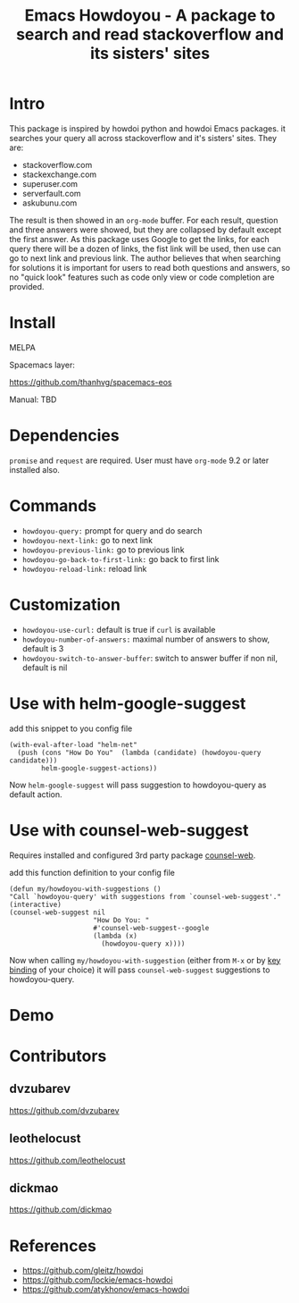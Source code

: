 #+STARTUP:    align fold hidestars oddeven indent 
#+TITLE: Emacs Howdoyou - A package to search and read stackoverflow and its sisters' sites

[[http://spacemacs.org][file:https://cdn.rawgit.com/syl20bnr/spacemacs/442d025779da2f62fc86c2082703697714db6514/assets/spacemacs-badge.svg]]

[[file:screenshots/howdoyou.png]]

* Intro
This package is inspired by howdoi python and howdoi Emacs packages. it searches
your query all across stackoverflow and it's sisters' sites. They are:
- stackoverflow.com
- stackexchange.com 
- superuser.com
- serverfault.com
- askubunu.com

The result is then showed in an ~org-mode~ buffer. For each result, question and
three answers were showed, but they are collapsed by default except the first
answer. As this package uses Google to get the links, for each query there will
be a dozen of links, the fist link will be used, then use can go to next
link and previous link. The author believes that when searching for solutions it
is important for users to read both questions and answers, so no "quick look"
features such as code only view or code completion are provided.
* Install
MELPA

[[https://melpa.org/#/howdoyou][file:https://melpa.org/packages/howdoyou-badge.svg]]

Spacemacs layer:

https://github.com/thanhvg/spacemacs-eos

Manual: TBD

* Dependencies
~promise~ and ~request~ are required.
User must have ~org-mode~ 9.2 or later installed also.

* Commands
- ~howdoyou-query:~                 prompt for query and do search
- ~howdoyou-next-link:~             go to next link
- ~howdoyou-previous-link:~         go to previous link
- ~howdoyou-go-back-to-first-link:~ go back to first link
- ~howdoyou-reload-link:~           reload link
* Customization
- ~howdoyou-use-curl:~ default is true if ~curl~ is available
- ~howdoyou-number-of-answers:~ maximal number of answers to show, default is 3
- ~howdoyou-switch-to-answer-buffer~: switch to answer buffer if non nil, default is nil
* Use with helm-google-suggest
add this snippet to you config file
#+begin_src elisp
  (with-eval-after-load "helm-net"
    (push (cons "How Do You"  (lambda (candidate) (howdoyou-query candidate)))
          helm-google-suggest-actions))
#+end_src
Now =helm-google-suggest= will pass suggestion to howdoyou-query as default
action.

* Use with counsel-web-suggest
Requires installed and configured 3rd party package [[https://github.com/mnewt/counsel-web][counsel-web]].

add this function definition to your config file
#+begin_src elisp
  (defun my/howdoyou-with-suggestions ()
  "Call `howdoyou-query' with suggestions from `counsel-web-suggest'."
  (interactive)
  (counsel-web-suggest nil
                       "How Do You: "
                       #'counsel-web-suggest--google
                       (lambda (x)
                         (howdoyou-query x))))
#+end_src
Now when calling =my/howdoyou-with-suggestion= (either from ~M-x~ or by [[https://www.gnu.org/software/emacs/manual/html_node/elisp/Changing-Key-Bindings.html][key binding]] of your choice)
it will pass =counsel-web-suggest= suggestions to howdoyou-query.

* Demo

[[file:screenshots/howdoyou.gif]]


[[file:screenshots/howdoyou2.gif]]

* Contributors
** dvzubarev 
https://github.com/dvzubarev
** leothelocust
https://github.com/leothelocust
** dickmao
https://github.com/dickmao
* References
- https://github.com/gleitz/howdoi
- https://github.com/lockie/emacs-howdoi
- https://github.com/atykhonov/emacs-howdoi
